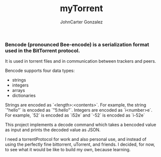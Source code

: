 #+title: myTorrent
#+author: JohnCarter Gonzalez
#+description: Entry into Torrent project

*** Bencode (pronounced Bee-encode) is a serialization format used in the BitTorrent protocol.
It is used in torrent files and in communication between trackers and peers.

Bencode supports four data types:

    - strings
    - integers
    - arrays
    - dictionaries

Strings are encoded as `<length>:<contents>`. For example, the string `"hello"` is encoded as `"5:hello"`.
Integers are encoded as `i<number>e`. For example, `52` is encoded as `i52e` and `-52` is encoded as `i-52e`

This project implements a decode command which takes a bencoded value as input and prints the decoded value as JSON.

I need a torrentProtocol for work and also personal use, and instead of using the perfectly fine bittorrent, uTorrent, and friends. I decided, for now, to see what it would be like to build my own, because learning.
